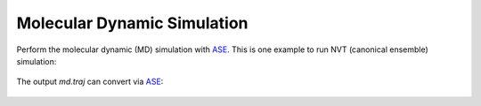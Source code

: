 .. _md:

============================
Molecular Dynamic Simulation
============================

Perform the molecular dynamic (MD) simulation with `ASE`_.
This is one example to run NVT (canonical ensemble) simulation:

 .. literalinclude:: nvt.py

The output `md.traj` can convert via `ASE`_:

 .. literalinclude:: ase_traj.py


.. _ASE: https://gitlab.com/ase/ase

